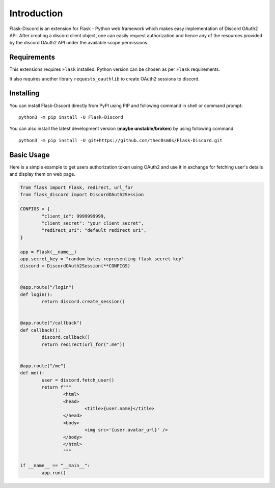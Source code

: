 .. _intro:



Introduction
============

Flask-Discord is an extension for Flask - Python web framework which
makes easy implementation of Discord OAuth2 API. After creating a discord
client object, one can easily request authorization and hence any of the
resources provided by the discord OAuth2 API under the available scope
permissions.

Requirements
------------

This extensions requires ``Flask`` installed. Python version can be chosen
as per ``Flask`` requirements.

It also requires another library ``requests_oauthlib`` to create OAuth2 sessions
to discord.

Installing
----------

You can install Flask-Discord directly from PyPI using PIP and following command
in shell or command prompt: ::

	python3 -m pip install -U Flask-Discord

You can also install the latest development version (**maybe unstable/broken**) by
using following command: ::

	python3 -m pip install -U git+https://github.com/thec0sm0s/Flask-Discord.git


Basic Usage
-----------
Here is a simple example to get users authorization token using OAuth2 and use it
in exchange for fetching user's details and display them on web page.


.. code-block:: python3

	from flask import Flask, redirect, url_for
	from flask_discord import DiscordOAuth2Session

	CONFIGS = {
		"client_id": 9999999999,
		"client_secret": "your client secret",
		"redirect_uri": "default redirect uri",
	}

	app = Flask(__name__)
	app.secret_key = "random bytes representing flask secret key"
	discord = DiscordOAuth2Session(**CONFIGS)


	@app.route("/login")
	def login():
		return discord.create_session()


	@app.route("/callback")
	def callback():
		discord.callback()
		return redirect(url_for(".me"))


	@app.route("/me")
	def me():
		user = discord.fetch_user()
		return f"""
			<html>
			<head>
				<title>{user.name}</title>
			</head>
			<body>
				<img src='{user.avatar_url}' />
			</body>
			</html>
			"""

	if __name__ == "__main__":
		app.run()